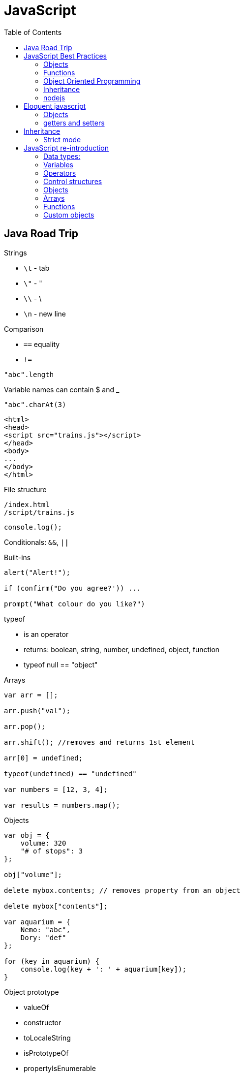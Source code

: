 = JavaScript
:icons: font
:toc: left

== Java Road Trip

.Strings

* `\t` - tab
* `\"` - "
* `\\` - \
* `\n` - new line

.Comparison

* `==` equality
* `!=`

[source,javascript]
"abc".length

Variable names can contain $ and _

[source,javascript]
"abc".charAt(3)

[source,html]
----
<html>
<head>
<script src="trains.js"></script>
</head>
<body>
...
</body>
</html>
----

.File structure

 /index.html
 /script/trains.js

[source,javascript]
console.log();

Conditionals: `&&`, `||`

.Built-ins

[source,javascript]
----
alert("Alert!");

if (confirm("Do you agree?')) ...

prompt("What colour do you like?")
----

.typeof
* is an operator
* returns: boolean, string, number, undefined, object, function
* typeof null == "object"

.Arrays

[source,javascript]
----
var arr = [];

arr.push("val");

arr.pop();

arr.shift(); //removes and returns 1st element

arr[0] = undefined;

typeof(undefined) == "undefined"

var numbers = [12, 3, 4];

var results = numbers.map();
----

.Objects

[source,javascript]
----
var obj = {
    volume: 320
    "# of stops": 3
};

obj["volume"];

delete mybox.contents; // removes property from an object

delete mybox["contents"];

var aquarium = {
    Nemo: "abc",
    Dory: "def"
};

for (key in aquarium) {
    console.log(key + ': ' + aquarium[key]);
}
----

.Object prototype
- valueOf
- constructor
- toLocaleString
- isPrototypeOf
- propertyIsEnumerable
- hasOwnProperty(name)

.Array prototype:
- length
- pop()
- push()
- shift()
- reverse()
- sort()
- join()
- reduce()
- slice()

.String prototype:
-length, charAt(), trim() …

Number prototype.

.Function prototype:
- name, call().

.Adding new method to prototype
[source,javascript]
----
String.prototype.countAll = function (letter) {
    var result = 0;
    var upperLetter = letter.toUpperCase();
    for (var i = 0; i < this.length; i++) {
        if (this.charAt(i).toUpperCase() == upperLetter) {
            result++;
        }
    }

    return result;
}
----

.Constructor

Note the uppercase S in function name (`Shoe`).

That is an object constructor.

[source,javascript]
----
function Shoe (shoeSize, shoeColor, forGender, constructStyle) {
    this.size = shoeSize;
    this.color = shoeColor;
    ...
}

var beachShoe = new Shoe(10, 'blue', 'women', 'flipflop');

Shoe.prototype = {
    putOn: function () { ... }
};
----

.Comparison

* `==` - uses type conversion

* `===` - checks also type of the value

.Object prototype
- `valueOf()`
- `toString()`

`object.constructor` - reference to constructor

`object.constructor.prototype` - reference to prototype

`+object.__proto__+` - refrence to prototype

`hasOwnProperty()` - locations of prototype property.

[source,javascript]
Object.prototype.findOwnerOfProperty = function (propName) {
    var currentObject = this;
    while (currentObject !== null) {
        if (currentObject.hasOwnProperty(propName)) {
            return currentObject;
        }
        currentObject = currentObject.__proto__;
    }
    return "No property found";
};

.Sites

* http://www.smashingmagazine.com/tag/javascript
* http://www.javascriptkit.com
* http://scripterlative.com

[[javascript-best-practices]]

== JavaScript Best Practices

.Ternary conditional

[source,javascript]
predicate ? trueVal : falseVal;

[source,javascript]
----
predicate ? function () {
    instr1;
    instr2;
}()
: function () {
    inst1;
    instr2;
}();
----

[source,javascript]
predicate ? (weapon = 'abc', helmet = 'abc')
    : (weapon = 'def', helmet = 'Iron Helm');

.Nested ternary conditions

[source,javascript]
this.swords = this.swords ? this.swords : [];

[source,javascript]
var heading = document.querySelector('h1');
heading.innerHTML = 'Hello world!';

[source,javascript]
Match.sin(3.5);
Math.PI

NOTE: Numbers in JavaScript are 'double-precision 64-bit format IEEE 754 values'.

[source,javascript]
parseInt('123', 10); //have to supply second argument
parseInt('010', 10);

Conversion to int by `unary +`:
[source,javascript]
+ '43'

parseInt('hello', 10) → returns NaN

`1 / 0` - returns Infinity

`parseInt` and `parseFloat` functions parse a string until they reach a character that isn't valid for the specified
number format, then return the number parsed up to that point.

[source,javascript]
----
'hello'.length //5

'hello'.charAt(0)

'hello, world'.replace('hello', 'goodbye');

hello.toUpperCase(); //HELLO
----

`null` - is of type Object

When variable is defined, but uninitialized, it is `undefined`

`undefined` is a constant.

.Conversions to boolean
* false: converted from `false`, `0`, empty string (`''`), `NaN`, `null`, `undefined`
* true: all other values

.Explicit conversion
* `Boolean('');`
* `Boolean(234);`

Variables defined with *var* keyword.

Blocks do not have scope, only functions have scope.

.Control structures
* if (_condition_) ; else ;
* while (_condition_) ;
* do { … } while (_condition_);
* for (var i = 0; i < 5; i++) { … }

.Checking for null objects
[source,javascript]
var name = o && o.getName();

.Ternary operator

[source,javascript]
condition ? trueVal : falseVal;

.Switch statement

Comparisons in switch use === operator

[source,javascript]
----
switch (action) {
    case 'draw':
        drawIt();
        break;
    default:
        doNothing();
}
----

=== Objects

.Creating an object

[source,javascript]
----
var obj = new Object();
var obj = {};
obj.details.color;
obj['details']['size'];
----

.Object prototype

[source,javascript]
----
function Person(name, age) {
    this.name = name;
    this.age = age;
}

var you = new Person('a', 12);

['dog', 'duck'].forEach(function (currentValue, index, array) {
    ...
}
----

.Array methods
* toString()
* toLocaleString()
* concat(item1, item2, itemN) - new array with items added on it
* a.join(_separator_)
* a.pop()
* a.push(_item_)
* a.reverse()
* a.shift()
* a.slice(_start_, _end_) - returns subarray
* a.sort()
* a.splice(start, delcount[, item1, item2, itemN]) - removes and inserts items
* a.unshift(item) - prepends items to the start of the array.

=== Functions

If there's no *return* statement in function, it returns `undefined`.

Function have additional variable called `arguments`.

.Calling function with arguments stored in array
[source,javascript]
functionName.apply(null, *['a', 'b']);

=== Object Oriented Programming

Namespace is just another object containing methods, properties and objects - no language-level difference between regular objects and namespaces.

Creating global namespace:

[source,javascript]
var MYAPP = MYAPP || {};

Built-in objects: `Math`, `Object`, `Array`, `String`.

Every object is an instance of the object `Object` and therefore inherits its properties and methods.

[source,javascript]
----
var User = function() {};

var user = new User();

helloFunction.call(person1); //calling a method, parameter will "this" inside the function
----

=== Inheritance

[source,javascript]
----
function Person(firstName) {
    this.firstName = firstName;
}

function Student(firstName, subject) {
    Person.call(this, firstName);
    this.subject = subject;
}

Student.prototype = Object.create(Person.prototype);

var student = new Student('ahmed', 'math');
student instanceof Person // returns true
student instanceof Student // returns true
----

`Person.prototype` is an object shared by all instances of Person

Every time you attempt to access a property of `Person` that isn't set, JavaScript will check `Person.prototype`
to see if that property exists there instead.

.Rest parameters

[source,javascript]
var x = function abc(param1, ...otherParams) {};

Scope objects::
Brand new scope object is created when function is executing

Scope chain::
a closure is a combination of a function and the scope object in which it was created

.Data types

* Boolean
* Null
* Undefined
* Number
* String
* Symbol
* Object

[[nodejs]]

=== nodejs

`process.argv` - arguments array - [ 'nodejs', '<script-name>', arg1, arg2, ….]

.fs

[source,javascript]
----
var fs = require('fs');

fs.readFileSync('/path/to/file') // returns a Buffer object

buffer.toString()
----

.Callbacks

[source,javascript]
----
fs.readFile('number.txt', function doneReading(err, fileContents) {
    myNumber = parseInt(fileContents);
    myNumber++;
});

fs.readdir(dirname, function (error, listOfFiles) {
    ...
});
----


== Eloquent javascript

`confirm()`, `prompt()`, `alert()` - to show simple dialogs.

Variables are defined per function (not per block).

.Checking if object contains property
[source,javascript]
'field' in objectName:

[source,javascript]
----
var obj = {
    name: 'Jacek'
}
'name' in obj === true
'date' in obj === false
----

.Arrays

- pop(): element
- push(element)
- slice(startIndex, endIndex)
- concat(anotherArray)

.String

* slice(start, end)
* indexOf(substr)
* trim()
* length
* charAt(pos) → same as [pos]

For browsers global scope is stored in `window` object.

Functions:

* call(this, arg1, arg2, ...)
* apply(this, [arg1, arg2, ...]
* bind(this, arg1, arg2, ...] - creates partially applied function

=== Objects

* getPrototypeOf(obj) - returns null for Object.prototype
* .prototype - contains prototype
* .create(prototypeObj)

`Object.prototype`

`Function.prototype`

`Array.prototype`

[source,javascript]
----
//calling toString from Object prototype on array
console.log(Object.prototype.toString.call([1, 2]));

//defining non-enumerable property
Object.defineProperty(Object.prototype, 'hiddenNonsense',
                      {enumerable: false, value: 'hi'});

obj.hasOwnProperty(propertyName);
----

To create object without prototype:

[source,javascript]
Object.create(null);

[[getters-and-setters]]
=== getters and setters

[source,javascript]
----
var pile = {
    elements: ["eggshell", "orange peel", "worm"],
    get height() {
        return this.elements.length;
    },
    set height(value) {
        console.log("Ignoring attempt to set height to", value);
    }
};
----

Other way to define getters and setters:

[source,javascript]
----
Object.defineProperty(TextCell.prototype, "heightProp", {
    get: function() { return this.text.length; }
});
----

== Inheritance

[source,javascript]
----
function RTextCell(text) {
    TextCell.call(this, text);
}

RTextCell.prototype = Object.create(TextCell.prototype);
----

=== Strict mode

. have to define variables
. `this` in functions is `undefined`

== JavaScript re-introduction

https://developer.mozilla.org/en-US/docs/Web/JavaScript/A_re-introduction_to_JavaScript


Prototypical inheritance - https://developer.mozilla.org/en-US/docs/Web/JavaScript/Inheritance_and_the_prototype_chain

=== Data types:

* Number
* String
* Boolean
* Symbol
* Object
  ** Function
  ** Array
  ** Date
  ** RegExp
* undefined
* null

==== Numbers

Double-precission 64-bit format IEEE 754 values.

In practice integer values are treated as 32-bit ints.

[source,javascript]
Math.sin(3.5)
var circumference = 2 * Math.PI * r;

Parsing strings to ints

[source,javascript]
parseInt('123', 10); // 123
parseInt('010', 10); // 10

[source,javascript]
parseInt('hello', 10); // NaN

`NaN` is toxic - if it's an operand to any operation, then the result is also `NaN`.

[source,javascript]
NaN + 5; // NaN

[source,javascript]
isNaN(NaN); // true

[source,javascript]
1 / 0; // Infinity
-1 / 0; // -Infinity

[source,javascript]
inFinite(Infinity); // false
isFinite(-Infinity); // false
isFinite(NaN); // false

+ operator to convert to int.

==== Strings

Sequences of Unicode characters.

[source,javascript]
'hello'.length; // 5

[source,javascript]
'hello'.charAt(0); // 'h'
'hello, world'.replace('hello', 'goodbye'); // 'goodbye, world'
'hello'.toUpperCase(); // 'HELLO'

==== Other types

`null` indicates deliberate non-value.

`undefined` - for uninitialized variables.

Boolean - true, false keywords

.Conversion rules:
* false - `false`, `0`, empty string, `NaN`, `null`, `undefined`
* true - all other values

[source,javascript]
Boolean(''); // false
Boolean(234); // true

Boolean operators: `&&`, `||`, `!`.

=== Variables

Variables declared with keywords: `let`, `const`, `var`.

`let` - block-level variables

`const` - block-level immutables

`var` - function-level variables

=== Operators

Operators: `+`, `-`, `*`, `/`, `%`.

`=` operator:

[source,javascript]
123 == '123'; //true
1 == true; // true

[source,javascript]
123 === '123'; // false
1 === true; // false

=== Control structures

[source,javascript]
var name = 'kittens';
if (name == 'puppies') {
    name += ' woof';
} else if (name == 'kittens') {
    name += 'meow';
} else {
    name += '!';
}

[source,javascript]
while (true) {
    ...
}

[source,javascript]
do {
    ...
} while (true);

[source,javascript]
for (let i = 0; i < 5; i++) {
    ...
}

[source,javascript]
for (let value of array) {
    ...
}

[source,javascript]
for (let property in object) {
    ...
}

===== Short cirtuit

[source,javascript]
var name = o && o.getName();

[source,javascript]
var name = cachedName || (cachedName = getName());

.Ternary operator
[source,javascript]
var allowed = (age > 10) ? 'yes' : 'no';

.Switch statement
[source,javascript]
switch (action) {
  case 'draw':
    drawIt();
    break;
  default:
    doNothing();
}

=== Objects

Creating an object:

[source,javascript]
var obj = new Object();
var obj = {};

[source,javascript]
var obj = {
    name: 'Carrot',
    for: 'Max

[source,javascript]
obj.details.color;
obj['details']['size];

Prototypes:

[source,javascript]
----
function Person(name, age) {
  this.name = name;
  this.age = age;
}

var you = new Person('You', 24);
----

=== Arrays

[source,javascript]
var a = new Array();
a[0] = 'dog';
a[1] = 'cat';
a[2] = 'hen';
a.length; //3

[source,javascript]
var a = ['dog', 'cat', 'hen'];

[source,javascript]
for (var i = 0; i < a.length; i++) {
    // do something with a[i]
}

[source,javascript]
for (const currentValue of a) {
   // do something with currentValue
}

[source,javascript]
['dog', 'cat', 'hen'].forEach(currentValue, index, array) {
  // do something with currentValue or array[index]
}

Append element:

[source,javascript]
a.push(item);

Array methods:

* toString()
* toLocaleString()
* concat(item...) - new array with items added
* join(sep) - to string with separator
* pop() - removes and returns last element.
* push(item...) - appends elements
* reverse()
* shift() - removes and returns first element
* slice(start [, end]) - returns subarray
* sort([cmpfn]) - takes an optional comparison function
* splice(start, delcount[, item...]) - lets delete a section and replace it with more items.
* unshift(item...) - prepends to the start of the array

=== Functions

[source,javascript]
function add(x, y) {
    return x + y;
}

In no `return` statement - function returns `undefined`.

When parameters not specified - they have `undefined` value.

`arguments` variable:

[source,javascript]
function add() {
    var sum = 0;
    for (let i of arguments) {
        sum += i;
    }
    return sum;
}

Rest parameter syntax:

[source,javascript]
function avg(...args) {
    let sum = 0;
    for (let value of args) {
        sum += value;
    }
    return sum / args.length;
}

[source,javascript]
avg(2, 3, 4, 5);

`apply` method:

[source,javascript]
avg.apply(null, [2, 3, 4, 5]);

Spread operator:

[source,javascript]
let numbers = [2, 3, 4, 5];
avg(...numbers);

Anonymous functions:

[source,javascript]
var avg = function() {
    ...
}

[source,javascript]
----
var a = 1;
var b = 2;

(function() {
  var b = 3;
  a += b;
})();

a; // 4
b; // 2
----

Recursion:
[source,javascript]
----
function countChars(elm) {
  if (elm.nodeType == 3) { // TEXT_NODE
    return elm.nodeValue.length;
  }
  var count = 0;
  for (var i = 0, child; child = elm.childNodes[i]; i++) {
    count += countChars(child);
  }
  return count;
}
----

IIFEs (Immediately Invoked Function Expressions):

[source,javascript]
var charsInBody = (function counter(elm) {
  if (elm.nodeType == 3) { // TEXT_NODE
    return elm.nodeValue.length;
  }
  var count = 0;
  for (var i = 0, child; child = elm.childNodes[i]; i++) {
    count += counter(child);
  }
  return count;
})(document.body);

=== Custom objects

Javascript uses functions as classes.

[source,javascript]
function makePerson(first, last) {
    return {
        first: first,
        last: last,
        fullName: function() {
            return this.first + ' ' + this.last;
        },
        fullNameReversed: function() {
            return this.last + ' ' + this.first;
        }
    };
}

Prototypes:

[source,javascript]
----
function Person(first, last) {
    this.first = first;
    this.last = last;
}

Person.prototype.fullName = function () {
    return this.first + ' ' + this.last;
};

Person.prototype.fullNameReversed = function () {
    return this.last + ' ' + this.first;
};
----

==== apply and call

apply(obj, argsArray)

* obj is object to use as `this`
* argsArray is an array

call(obj, ...args)

* obj is object to use as `this`
* args are list of arguments
